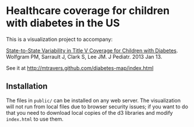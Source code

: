 * Healthcare coverage for children with diabetes in the US

This is a visualization project to accompany:

[[http://www.ncbi.nlm.nih.gov/pubmed/?term=23324525][State-to-State Variability in Title V Coverage for Children with Diabetes]]. Wolfgram PM, Sarrault J, Clark S, Lee JM. J Pediatr. 2013 Jan 13. 

See it at http://mtravers.github.com/diabetes-map/index.html

** Installation

The files in ~public/~ can be installed on any web server. The visualization will not run from local files due to browser security issues; if you want to do that you need to download local copies of the d3 libraries and modify ~index.html~ to use them.






